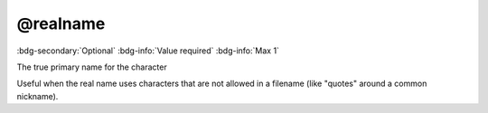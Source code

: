 .. _tag_realname:

@realname
#########

:bdg-secondary:`Optional`
:bdg-info:`Value required`
:bdg-info:`Max 1`

The true primary name for the character

Useful when the real name uses characters that are not allowed in a filename (like "quotes" around a common nickname).
